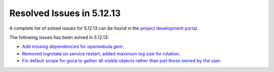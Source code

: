 .. _resolved_issues_51213:

Resolved Issues in 5.12.13
--------------------------------------------------------------------------------

A complete list of solved issues for 5.12.13 can be found in the `project development portal <https://github.com/OpenNebula/one/milestone/59?closed=1>`__.

The following issues has been solved in 5.12.13:

- `Add missing dependencies for opennebula gem <https://github.com/OpenNebula/one/issues/5919>`__.
- `Removed logrotate on service restart, added maximum log size for rotation <https://github.com/OpenNebula/one/issues/5328>`__.
- `Fix default scope for goca to gather all visible objects rather than just those owned by the user <https://github.com/OpenNebula/terraform-provider-opennebula/issues/331>`__.
